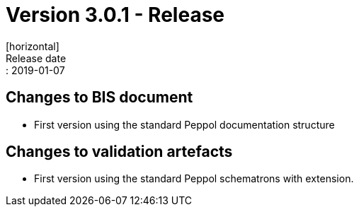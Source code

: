 = Version 3.0.1 - Release
[horizontal]
Release date:: 2019-01-07

== Changes to BIS document

* First version using the standard Peppol documentation structure 

== Changes to validation artefacts

* First version using the standard Peppol schematrons with extension. 

